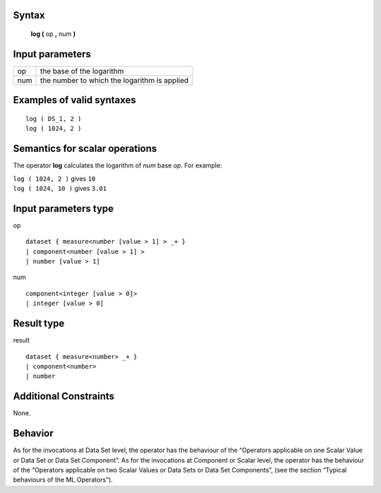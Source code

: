 ------
Syntax
------

    **log (** op **,** num **)**

----------------
Input parameters
----------------
.. list-table::

   * - op
     - the base of the logarithm
   * - num
     - the number to which the logarithm is applied

------------------------------------
Examples of valid syntaxes
------------------------------------
::

    log ( DS_1, 2 )
    log ( 1024, 2 )

------------------------------------
Semantics  for scalar operations
------------------------------------
The operator **log** calculates the logarithm of *num* base *op*.
For example:

| ``log ( 1024, 2 )`` gives ``10``
| ``log ( 1024, 10 )`` gives ``3.01``

-----------------------------
Input parameters type
-----------------------------
op ::

    dataset { measure<number [value > 1] > _+ }
    | component<number [value > 1] >
    | number [value > 1]

num ::

    component<integer [value > 0]>
    | integer [value > 0]

-----------------------------
Result type
-----------------------------
result ::

    dataset { measure<number> _+ }
    | component<number>
    | number

-----------------------------
Additional Constraints
-----------------------------
None.

--------
Behavior
--------

As for the invocations at Data Set level, the operator has the behaviour of the “Operators applicable on one Scalar
Value or Data Set or Data Set Component”. As for the invocations at Component or Scalar level, the operator has
the behaviour of the “Operators applicable on two Scalar Values or Data Sets or Data Set Components”, (see the
section “Typical behaviours of the ML Operators”).
